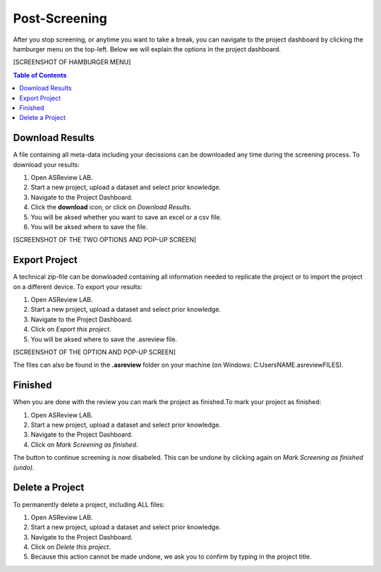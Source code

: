 Post-Screening
==============

After you stop screening, or anytime you want to take a break, you can
navigate to the project dashboard by clicking the hamburger menu on the
top-left. Below we will explain the options in the project dashboard.

[SCREENSHOT OF HAMBURGER MENU]

.. contents:: Table of Contents


Download Results
----------------

A file containing all meta-data including your decissions can be downloaded
any time during the screening process. To download your results:

1. Open ASReview LAB.
2. Start a new project, upload a dataset and select prior knowledge.
3. Navigate to the Project Dashboard.
4. Click the **download** icon, or click on *Download Results*.
5. You will be aksed whether you want to save an excel or a csv file.
6. You will be aksed where to save the file.

[SCREENSHOT OF THE TWO OPTIONS AND POP-UP SCREEN]


Export Project
--------------

A technical zip-file can be donwloaded containing all information needed to
replicate the project or to import the project on a different device. To
export your results:

1. Open ASReview LAB.
2. Start a new project, upload a dataset and select prior knowledge.
3. Navigate to the Project Dashboard.
4. Click on *Export this project*.
5. You will be aksed where to save the .asreview file.


[SCREENSHOT OF THE OPTION AND POP-UP SCREEN]

The files can also be found in the **.asreview** folder on your machine
(on Windows: C:\Users\NAME\.asreview\FILES).

Finished
--------

When you are done with the review you can mark the project as finished.To mark your project as
finished:

1. Open ASReview LAB.
2. Start a new project, upload a dataset and select prior knowledge.
3. Navigate to the Project Dashboard.
4. Click on *Mark Screening as finished*.

The button to continue screening is now disabeled. This can be undone by
clicking again on *Mark Screening as finished (undo)*.


Delete a Project
----------------


To permanently delete a project, including ALL files:

1. Open ASReview LAB.
2. Start a new project, upload a dataset and select prior knowledge.
3. Navigate to the Project Dashboard.
4. Click on *Delete this project*.
5. Because this action cannot be made undone, we ask you to confirm by typing in the project title.
